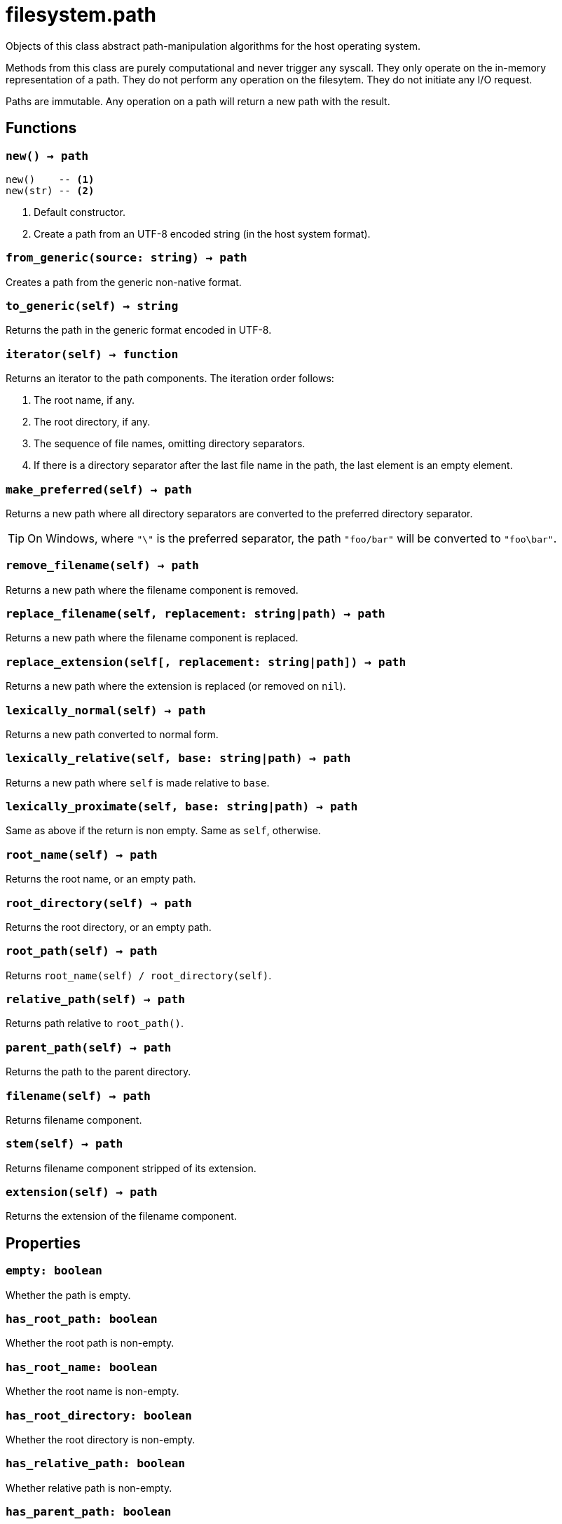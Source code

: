 = filesystem.path

ifeval::["{doctype}" == "manpage"]

== Name

Emilua - Lua execution engine

== Description

endif::[]

Objects of this class abstract path-manipulation algorithms for the host
operating system.

Methods from this class are purely computational and never trigger any
syscall. They only operate on the in-memory representation of a path. They do
not perform any operation on the filesytem. They do not initiate any I/O
request.

Paths are immutable. Any operation on a path will return a new path with the
result.

== Functions

=== `new() -> path`

[source,lua]
----
new()    -- <1>
new(str) -- <2>
----
<1> Default constructor.
<2> Create a path from an UTF-8 encoded string (in the host system format).

=== `from_generic(source: string) -> path`

Creates a path from the generic non-native format.

=== `to_generic(self) -> string`

Returns the path in the generic format encoded in UTF-8.

=== `iterator(self) -> function`

Returns an iterator to the path components. The iteration order follows:

1. The root name, if any.
2. The root directory, if any.
3. The sequence of file names, omitting directory separators.
4. If there is a directory separator after the last file name in the path, the
   last element is an empty element.

=== `make_preferred(self) -> path`

Returns a new path where all directory separators are converted to the preferred
directory separator.

TIP: On Windows, where `"\"` is the preferred separator, the path `"foo/bar"`
will be converted to `"foo\bar"`.

=== `remove_filename(self) -> path`

Returns a new path where the filename component is removed.

=== `replace_filename(self, replacement: string|path) -> path`

Returns a new path where the filename component is replaced.

=== `replace_extension(self[, replacement: string|path]) -> path`

Returns a new path where the extension is replaced (or removed on `nil`).

=== `lexically_normal(self) -> path`

Returns a new path converted to normal form.

=== `lexically_relative(self, base: string|path) -> path`

Returns a new path where `self` is made relative to `base`.

=== `lexically_proximate(self, base: string|path) -> path`

Same as above if the return is non empty. Same as `self`, otherwise.

=== `root_name(self) -> path`

Returns the root name, or an empty path.

=== `root_directory(self) -> path`

Returns the root directory, or an empty path.

=== `root_path(self) -> path`

Returns `root_name(self) / root_directory(self)`.

=== `relative_path(self) -> path`

Returns path relative to `root_path()`.

=== `parent_path(self) -> path`

Returns the path to the parent directory.

=== `filename(self) -> path`

Returns filename component.

=== `stem(self) -> path`

Returns filename component stripped of its extension.

=== `extension(self) -> path`

Returns the extension of the filename component.

== Properties

=== `empty: boolean`

Whether the path is empty.

=== `has_root_path: boolean`

Whether the root path is non-empty.

=== `has_root_name: boolean`

Whether the root name is non-empty.

=== `has_root_directory: boolean`

Whether the root directory is non-empty.

=== `has_relative_path: boolean`

Whether relative path is non-empty.

=== `has_parent_path: boolean`

Whether the parent path is non-empty.

=== `has_filename: boolean`

Whether the filename is non-empty.

=== `has_stem: boolean`

Whether the stem is non-empty.

=== `has_extension: boolean`

Whether the extension is non-empty.

=== `is_absolute: boolean`

Whether the path is absolute.

=== `is_relative: boolean`

Whether the path is relative.

== Metamethods

* `__tostring()`: Encodes the native representation as UTF-8 and returns it.
* `__eq()`: Compares two paths lexicographically.
* `__lt()`: Compares two paths lexicographically.
* `__le()`: Compares two paths lexicographically.
* `__div()`: Concatenates two paths with a directory separator.
* `__concat()`: Concatenates the underlying native representation of the paths
  (i.e. no additional directory separators are introduced). This operation may
  not be portable between operating systems.

== Module attributes

=== `preferred_separator: string`

The preferred directory separator on the host operating system encoded in UTF-8.
